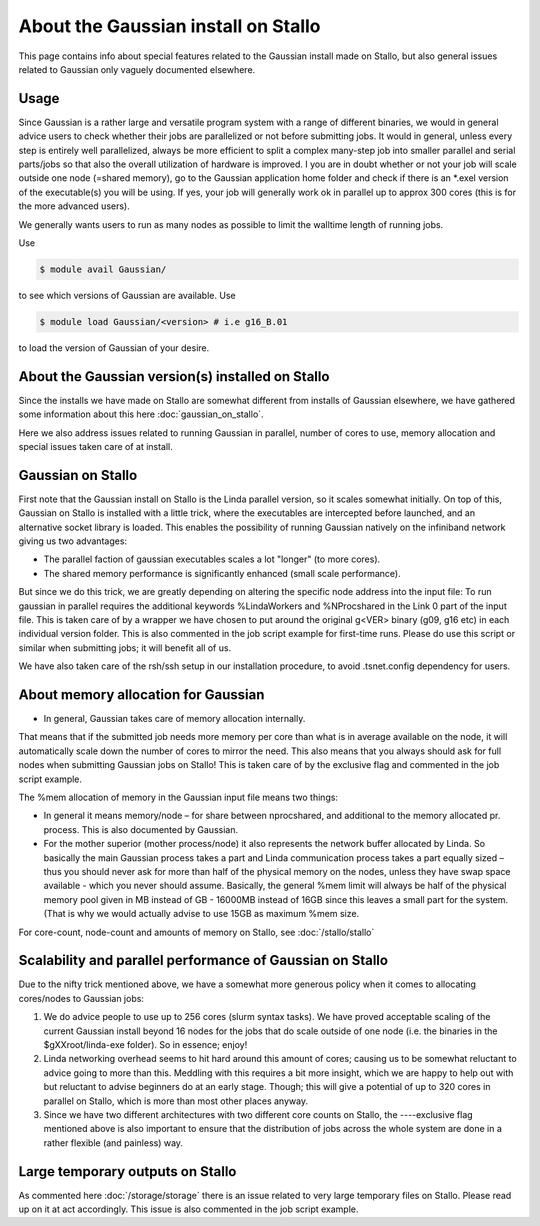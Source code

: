 .. _gaussian_on_stallo:

====================================
About the Gaussian install on Stallo
====================================

This page contains info about special features related to
the Gaussian install made on Stallo, but also general issues
related to Gaussian only vaguely documented elsewhere.


Usage
-----

Since Gaussian is a rather large and versatile program system with a range of
different binaries, we would in general advice users to check whether their
jobs are parallelized or not before submitting jobs. It would in general,
unless every step is entirely well parallelized, always be more efficient to
split a complex many-step job into smaller parallel and serial parts/jobs so
that also the overall utilization of hardware is improved. I you are in doubt
whether or not your job will scale outside one node (=shared memory), go to the
Gaussian application home folder and check if there is an \*.exel version of
the executable(s) you will be using. If yes, your job will generally work ok in
parallel up to approx 300 cores (this is for the more advanced users).

We generally wants users to run as many nodes as possible to limit the walltime length of running jobs.

Use

.. code-block:: bash

    $ module avail Gaussian/

to see which versions of Gaussian are available. Use

.. code-block:: bash

 $ module load Gaussian/<version> # i.e g16_B.01

to load the version of Gaussian of your desire.


About the Gaussian version(s) installed on Stallo
-------------------------------------------------

Since the installs we have made on Stallo are somewhat different from
installs of Gaussian elsewhere, we have gathered some information about
this here :doc:`gaussian_on_stallo`.

Here we also address issues related to running Gaussian in parallel, number of cores to use,
memory allocation and special issues taken care of at install.


Gaussian on Stallo
------------------

First note that the Gaussian install on Stallo is the Linda parallel version, so it
scales somewhat initially. On top of this, Gaussian on Stallo is installed with a little trick, where the executables are intercepted before launched, and an
alternative socket library is loaded. This enables the possibility of running Gaussian natively on the infiniband
network giving us two advantages:

* The parallel faction of gaussian executables scales a lot "longer" (to more cores).
* The shared memory performance is significantly enhanced (small scale performance).

But since we do this trick, we are greatly depending on altering the specific
node address into the input file: To run gaussian in parallel requires the
additional keywords %LindaWorkers and %NProcshared in the Link 0 part of the
input file. This is taken care of by a wrapper we have chosen to put around the
original g<VER> binary (g09, g16 etc) in each individual version folder. This
is also commented in the job script example for first-time runs.  Please do use
this script or similar when submitting jobs; it will benefit all of us.

We have also taken care of the rsh/ssh setup in our installation procedure, to avoid .tsnet.config dependency for users.

About memory allocation for Gaussian
------------------------------------

* In general, Gaussian takes care of memory allocation internally.

That means that if the submitted job needs more memory per core than what is in
average available on the node, it will automatically scale down the number o\ f
cores to mirror the need. This also means that you always should ask for full
nodes when submitting Gaussian jobs on Stallo! This is taken care of by the
exclusive flag and commented in the job script example.

The %mem allocation of memory in the Gaussian input file means two things:

* In general it means memory/node – for share between nprocshared, and additional to the memory allocated pr. process. This is also documented by Gaussian.
* For the mother superior (mother process/node) it also represents the network
  buffer allocated by Linda. So basically the main Gaussian process takes a part
  and Linda communication process takes a part equally sized – thus you should
  never ask for more than half of the physical memory on the nodes, unless they
  have swap space available - which you never should assume. Basically, the general %mem limit will always be half of the physical memory
  pool given in MB instead of GB - 16000MB instead of 16GB since this leaves a
  small part for the system. (That is why we would actually advise to use 15GB as
  maximum %mem size.

For core-count, node-count and amounts of memory on Stallo, see :doc:`/stallo/stallo`

Scalability and parallel performance of Gaussian on Stallo
----------------------------------------------------------

Due to the nifty trick mentioned above, we have a somewhat more generous policy when it comes to
allocating cores/nodes to Gaussian jobs:

#. We do advice people to use up to 256 cores (slurm syntax tasks). We have proved acceptable scaling of the current
   Gaussian install beyond 16 nodes for the jobs that do scale outside of one node (i.e. the binaries in the $gXXroot/linda-exe folder). So in essence; enjoy!
#. Linda networking overhead seems to hit hard around this amount of cores;
   causing us to be somewhat reluctant to advice going to more than this. Meddling
   with this requires a bit more insight, which we are happy to help out with but
   reluctant to advise beginners do at an early stage. Though; this will give a
   potential of up to 320 cores in parallel on Stallo, which is more than most
   other places anyway.
#. Since we have two different architectures with two different core counts on
   Stallo, the ----exclusive flag mentioned	above is also important to
   ensure that the distribution of jobs across the whole system are done in a
   rather flexible (and painless) way.


Large temporary outputs on Stallo
----------------------------------

As commented here :doc:`/storage/storage` there is an issue related to very
large temporary files on Stallo. Please read up on it at act accordingly. This
issue is also commented in the job script example.
